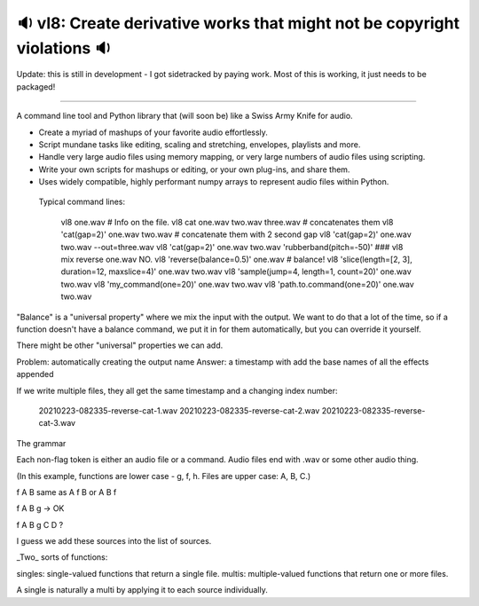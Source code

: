 🔉 vl8: Create derivative works that might not be copyright violations 🔉
----------------------------------------------------------------------------

.. image:: https://raw.githubusercontent.com/rec/vl8/master/vl8.png
   :alt: vl8 logo


Update: this is still in development - I got sidetracked by paying work.
Most of this is working, it just needs to be packaged!

----

A command line tool and Python library that (will soon be) like a Swiss Army
Knife for audio.

* Create a myriad of mashups of your favorite audio effortlessly.

* Script mundane tasks like editing, scaling and stretching, envelopes,
  playlists and more.

* Handle very large audio files using memory mapping, or very large numbers of
  audio files using scripting.

* Write your own scripts for mashups or editing, or your own plug-ins, and
  share them.

* Uses widely compatible, highly performant numpy arrays to represent audio
  files within Python.


 Typical command lines:

     vl8 one.wav  # Info on the file.
     vl8 cat one.wav two.wav three.wav  # concatenates them
     vl8 'cat(gap=2)' one.wav two.wav   # concatenate them with 2 second gap
     vl8 'cat(gap=2)' one.wav two.wav --out=three.wav
     vl8 'cat(gap=2)' one.wav two.wav 'rubberband(pitch=-50)'
     ###  vl8 mix reverse one.wav NO.
     vl8 'reverse(balance=0.5)' one.wav  # balance!
     vl8 'slice(length=[2, 3], duration=12, maxslice=4)' one.wav two.wav
     vl8 'sample(jump=4, length=1, count=20)' one.wav two.wav
     vl8 'my_command(one=20)' one.wav two.wav
     vl8 'path.to.command(one=20)' one.wav two.wav

"Balance" is a "universal property" where we mix the input with the output.  We
want to do that a lot of the time, so if a function doesn't have a balance
command, we put it in for them automatically, but you can override it yourself.

There might be other "universal" properties we can add.

Problem: automatically creating the output name
Answer: a timestamp with add the base names of all the effects appended


If we write multiple files, they all get the same timestamp and a changing index
number:

   20210223-082335-reverse-cat-1.wav
   20210223-082335-reverse-cat-2.wav
   20210223-082335-reverse-cat-3.wav

The grammar

Each non-flag token is either an audio file or a command.  Audio files end with
.wav or some other audio thing.

(In this example, functions are lower case - g, f, h.  Files are upper case: A,
B, C.)

f A B same as A f B or A B f

f A B g -> OK

f A B g C D ?

I guess we add these sources into the list of sources.


_Two_ sorts of functions:

singles: single-valued functions that return a single file.
multis: multiple-valued functions that return one or more files.

A single is naturally a multi by applying it to each source individually.

